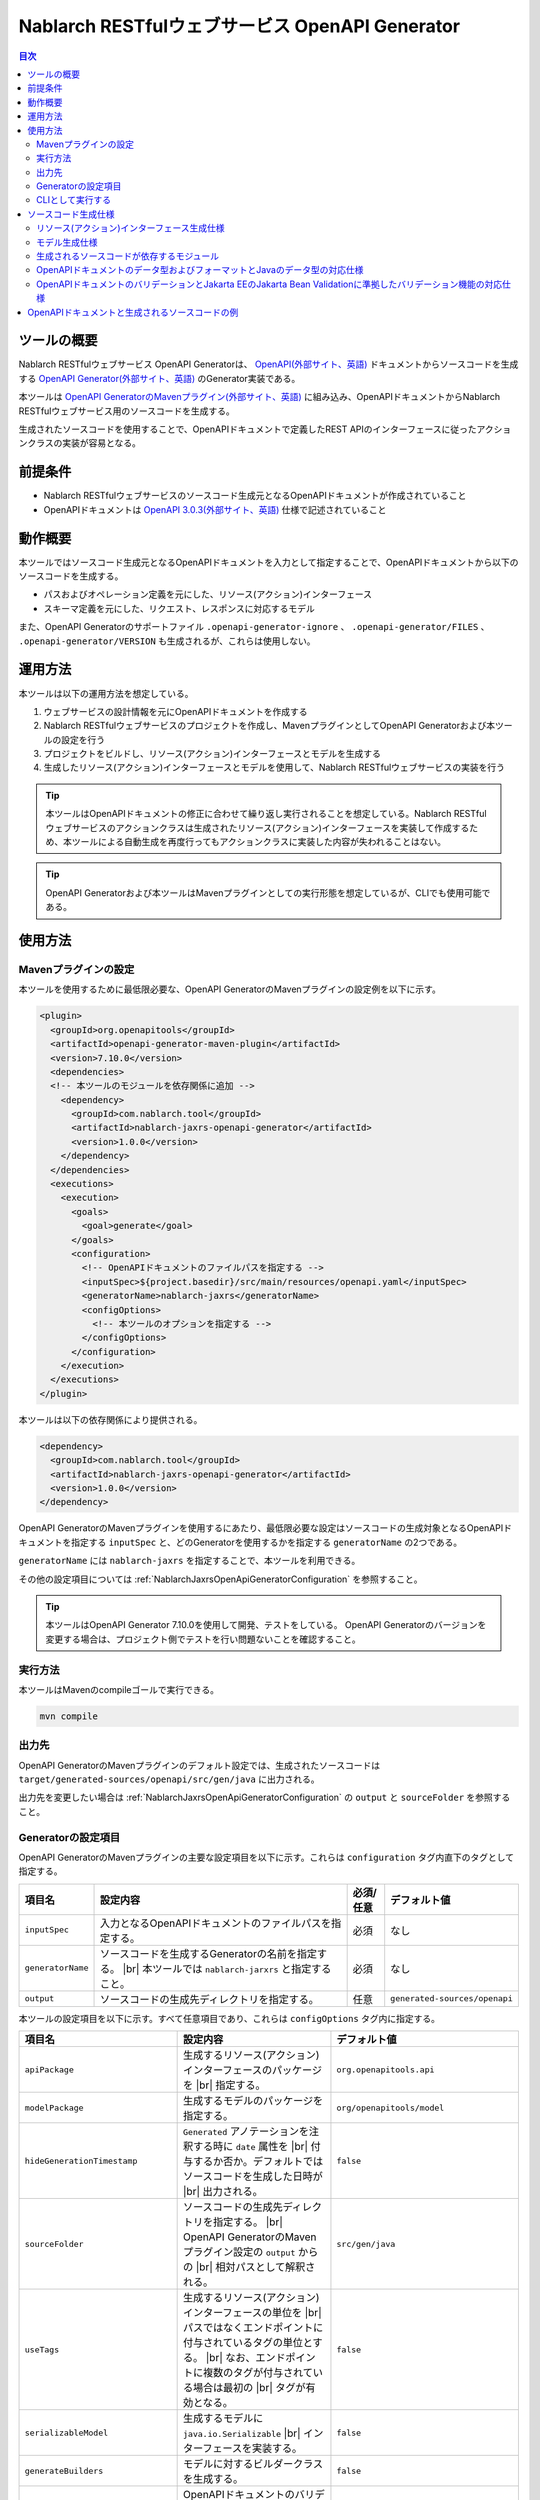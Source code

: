 .. _nablarch_jaxrs_openapi_generator:

====================================================
Nablarch RESTfulウェブサービス OpenAPI Generator
====================================================

.. contents:: 目次
  :depth: 2
  :local:

ツールの概要
-------------

Nablarch RESTfulウェブサービス OpenAPI Generatorは、 `OpenAPI(外部サイト、英語) <https://www.openapis.org/>`_ ドキュメントからソースコードを生成する  `OpenAPI Generator(外部サイト、英語) <https://openapi-generator.tech/>`_ のGenerator実装である。

本ツールは `OpenAPI GeneratorのMavenプラグイン(外部サイト、英語) <https://openapi-generator.tech/docs/plugins>`_ に組み込み、OpenAPIドキュメントからNablarch RESTfulウェブサービス用のソースコードを生成する。

生成されたソースコードを使用することで、OpenAPIドキュメントで定義したREST APIのインターフェースに従ったアクションクラスの実装が容易となる。

前提条件
---------

* Nablarch RESTfulウェブサービスのソースコード生成元となるOpenAPIドキュメントが作成されていること
* OpenAPIドキュメントは `OpenAPI 3.0.3(外部サイト、英語) <https://spec.openapis.org/oas/v3.0.3.html>`_ 仕様で記述されていること

動作概要
--------

本ツールではソースコード生成元となるOpenAPIドキュメントを入力として指定することで、OpenAPIドキュメントから以下のソースコードを生成する。

* パスおよびオペレーション定義を元にした、リソース(アクション)インターフェース
* スキーマ定義を元にした、リクエスト、レスポンスに対応するモデル

また、OpenAPI Generatorのサポートファイル ``.openapi-generator-ignore`` 、 ``.openapi-generator/FILES`` 、 ``.openapi-generator/VERSION`` も生成されるが、これらは使用しない。

運用方法
--------

本ツールは以下の運用方法を想定している。

#. ウェブサービスの設計情報を元にOpenAPIドキュメントを作成する
#. Nablarch RESTfulウェブサービスのプロジェクトを作成し、MavenプラグインとしてOpenAPI Generatorおよび本ツールの設定を行う
#. プロジェクトをビルドし、リソース(アクション)インターフェースとモデルを生成する
#. 生成したリソース(アクション)インターフェースとモデルを使用して、Nablarch RESTfulウェブサービスの実装を行う

.. tip::

  本ツールはOpenAPIドキュメントの修正に合わせて繰り返し実行されることを想定している。Nablarch RESTfulウェブサービスのアクションクラスは生成されたリソース(アクション)インターフェースを実装して作成するため、本ツールによる自動生成を再度行ってもアクションクラスに実装した内容が失われることはない。

.. tip::

  OpenAPI Generatorおよび本ツールはMavenプラグインとしての実行形態を想定しているが、CLIでも使用可能である。

使用方法
---------

Mavenプラグインの設定
===========================

本ツールを使用するために最低限必要な、OpenAPI GeneratorのMavenプラグインの設定例を以下に示す。

.. code-block:: xml

      <plugin>
        <groupId>org.openapitools</groupId>
        <artifactId>openapi-generator-maven-plugin</artifactId>
        <version>7.10.0</version>
        <dependencies>
        <!-- 本ツールのモジュールを依存関係に追加 -->
          <dependency>
            <groupId>com.nablarch.tool</groupId>
            <artifactId>nablarch-jaxrs-openapi-generator</artifactId>
            <version>1.0.0</version>
          </dependency>
        </dependencies>
        <executions>
          <execution>
            <goals>
              <goal>generate</goal>
            </goals>
            <configuration>
              <!-- OpenAPIドキュメントのファイルパスを指定する -->
              <inputSpec>${project.basedir}/src/main/resources/openapi.yaml</inputSpec>
              <generatorName>nablarch-jaxrs</generatorName>
              <configOptions>
                <!-- 本ツールのオプションを指定する -->
              </configOptions>
            </configuration>
          </execution>
        </executions>
      </plugin>

本ツールは以下の依存関係により提供される。

.. code-block:: xml

          <dependency>
            <groupId>com.nablarch.tool</groupId>
            <artifactId>nablarch-jaxrs-openapi-generator</artifactId>
            <version>1.0.0</version>
          </dependency>

OpenAPI GeneratorのMavenプラグインを使用するにあたり、最低限必要な設定はソースコードの生成対象となるOpenAPIドキュメントを指定する ``inputSpec`` と、どのGeneratorを使用するかを指定する ``generatorName`` の2つである。

``generatorName`` には ``nablarch-jaxrs`` を指定することで、本ツールを利用できる。

その他の設定項目については :ref:`NablarchJaxrsOpenApiGeneratorConfiguration` を参照すること。

.. tip::

  本ツールはOpenAPI Generator 7.10.0を使用して開発、テストをしている。
  OpenAPI Generatorのバージョンを変更する場合は、プロジェクト側でテストを行い問題ないことを確認すること。

実行方法
========

本ツールはMavenのcompileゴールで実行できる。

.. code-block:: text

  mvn compile

出力先
========

OpenAPI GeneratorのMavenプラグインのデフォルト設定では、生成されたソースコードは ``target/generated-sources/openapi/src/gen/java`` に出力される。  

出力先を変更したい場合は :ref:`NablarchJaxrsOpenApiGeneratorConfiguration` の ``output`` と ``sourceFolder``  を参照すること。

.. _NablarchJaxrsOpenApiGeneratorConfiguration:

Generatorの設定項目
===========================

OpenAPI GeneratorのMavenプラグインの主要な設定項目を以下に示す。これらは ``configuration`` タグ内直下のタグとして指定する。

==================  =========================================================  ==========  ===============================
項目名              設定内容                                                   必須/任意   デフォルト値
==================  =========================================================  ==========  ===============================
``inputSpec``       入力となるOpenAPIドキュメントのファイルパスを指定する。    必須        なし
``generatorName``   ソースコードを生成するGeneratorの名前を指定する。 |br|     必須        なし
                    本ツールでは ``nablarch-jarxrs`` と指定すること。
``output``          ソースコードの生成先ディレクトリを指定する。               任意        ``generated-sources/openapi``
==================  =========================================================  ==========  ===============================

本ツールの設定項目を以下に示す。すべて任意項目であり、これらは ``configOptions`` タグ内に指定する。

==================================== ==================================================================== =====================================================================
項目名                               設定内容                                                             デフォルト値
==================================== ==================================================================== =====================================================================
``apiPackage``                       生成するリソース(アクション)インターフェースのパッケージを |br|      ``org.openapitools.api``
                                     指定する。                 
``modelPackage``                     生成するモデルのパッケージを指定する。                               ``org/openapitools/model``
``hideGenerationTimestamp``          ``Generated`` アノテーションを注釈する時に ``date`` 属性を |br|      ``false``
                                     付与するか否か。デフォルトではソースコードを生成した日時が |br|
                                     出力される。
``sourceFolder``                     ソースコードの生成先ディレクトリを指定する。  |br|                   ``src/gen/java``
                                     OpenAPI GeneratorのMavenプラグイン設定の ``output`` からの |br|
                                     相対パスとして解釈される。
``useTags``                          生成するリソース(アクション)インターフェースの単位を |br|            ``false``
                                     パスではなくエンドポイントに付与されているタグの単位とする。 |br|
                                     なお、エンドポイントに複数のタグが付与されている場合は最初の |br|
                                     タグが有効となる。
``serializableModel``                生成するモデルに ``java.io.Serializable`` |br|                       ``false``
                                     インターフェースを実装する。
``generateBuilders``                 モデルに対するビルダークラスを生成する。                             ``false``
``useBeanValidation``                OpenAPIドキュメントのバリデーション定義から、生成する |br|           ``false``
                                     ソースコードにJakarta Bean Validationのアノテーションを |br|
                                     付与する。
``additionalModelTypeAnnotations``   生成するモデルのクラス宣言に追加のアノテーションを注釈する。 |br|    なし
                                     複数のアノテーションを追加する場合は ``;`` 区切りで指定する。
``additionalEnumTypeAnnotations``    生成するenum型に追加のアノテーションを注釈する。 |br|
                                     複数のアノテーションを追加する場合は ``;`` 区切りで指定する。        なし
``primitivePropertiesAsString``      モデルのプリミティブなデータ型のプロパティをすべて |br|              ``false``
                                     ``String`` として出力する。
``supportConsumesMediaTypes``        生成するリソース(アクション)インターフェースがリクエストを |br|      ``application/json,multipart/form-data``
                                     受け付けるメディアタイプを ``,`` 区切りで指定する。
``supportProducesMediaTypes``        生成するリソース(アクション)インターフェースがレスポンス |br|        ``application/json``
                                     とするメディアタイプを ``,`` 区切りで指定する。
==================================== ==================================================================== =====================================================================

.. _NablarchJaxrsOpenApiGeneratorAsCli:

CLIとして実行する
===========================

本ツールは主にMavenプラグインとして使用することを想定しているが、CLIとしても使用可能である。ここでは補足としてCLIでの実行方法を紹介する。

CLIとして実行するには、 `OpenAPI Generator 7.10.0のJARファイル(外部サイト) <https://repo1.maven.org/maven2/org/openapitools/openapi-generator-cli/7.10.0/openapi-generator-cli-7.10.0.jar>`_ および `本ツールのJARファイル(外部サイト) <https://repo1.maven.org/maven2/com/nablarch/tool/nablarch-jaxrs-openapi-generator/1.0.0/nablarch-jaxrs-openapi-generator-1.0.0.jar>`_ をダウンロードしてjavaコマンドで実行する。実行例を以下に示す。

.. code-block:: text

  java -cp openapi-generator-cli-7.10.0.jar:nablarch-jaxrs-openapi-generator-1.0.0.jar org.openapitools.codegen.OpenAPIGenerator generate --generator-name nablarch-jaxrs --input-spec openapi.yaml --output out --additional-properties=apiPackage=com.example.api,modelPackage=com.example.model,useBeanValidation=true,hideGenerationTimestamp=true

``--generator-name`` には ``nablarch-jaxrs`` を指定する。 :ref:`NablarchJaxrsOpenApiGeneratorConfiguration` のうちOpenAPI Generatorの設定項目はOpenAPI GeneratorのCLIでも指定できる。詳しくは以下のコマンドの結果を参照。

.. code-block:: text

  java -jar openapi-generator-cli-7.10.0.jar help generate

.. tip::

  OpenAPI Generatorの設定項目は、 ``--generator-name`` のようにハイフン区切りの形式になる。

:ref:`NablarchJaxrsOpenApiGeneratorConfiguration` のうち本ツール固有の設定項目については、 ``--additional-properties`` に ``key=value`` の形式で指定する。複数指定する場合は ``,`` 区切りでの指定となる。

.. tip::

  本ツール固有の設定項目は、 ``--additional-properties=hideGenerationTimestamp=true`` のように ``--additional-properties=`` に続けて項目名をそのまま指定する。


ソースコード生成仕様
------------------------

以降では、本ツールがOpenAPIドキュメントを元にソースコードを生成する仕様について記載する。

.. important::

  Nablarch RESTfulウェブサービスはJakarta RESTful Web Servicesが提供するすべてのアノテーションをサポートしているわけではないため、ここで記載する内容以外のOpenAPIドキュメントの内容は生成されるソースコードに反映されないことに注意すること。

  Nablarch RESTfulウェブサービスがサポートしているアノテーションについては :ref:`restful_web_service_architecture` および、ルーティングアダプタの :ref:`router_adaptor_path_annotation` を参照すること。

リソース(アクション)インターフェース生成仕様
===============================================

ここではリソース(アクション)インターフェースの生成仕様を記載する。 :ref:`rest_feature_details-method_signature` に則った形で生成するのでこちらも参照すること。

リソース(アクション)インターフェースの生成単位や型定義に関する仕様を以下に示す。

* OpenAPIドキュメントに定義されたパスおよびオペレーションの情報を元に生成する。
* Javaのインターフェースとして生成する。
* リソース(アクション)インターフェースの生成単位は、以下から選択する。

  * デフォルトではOpenAPIドキュメントのパスの第一階層でまとめられたものとなる。
  * ``useTags`` を ``true`` にした場合はオペレーションに付与されているタグの単位となる。

* リソース(アクション)インターフェースの宣言には ``Path`` アノテーションを注釈する。
* ``Generated`` アノテーションを注釈する。

リソース(アクション)インターフェースのメソッド生成に関する仕様を以下に示す。

**メソッド宣言に注釈するアノテーション**

================== ====================================================================================================
アノテーション     説明
================== ====================================================================================================
``GET``            オペレーションのHTTPメソッドがGETの場合に注釈する。
``POST``           オペレーションのHTTPメソッドがPOSTの場合に注釈する。
``PUT``            オペレーションのHTTPメソッドがPUTの場合に注釈する。
``DELETE``         オペレーションのHTTPメソッドがDELETEの場合に注釈する。
``PATCH``          オペレーションのHTTPメソッドがPATCHの場合に注釈する。
``HEAD``           オペレーションのHTTPメソッドがHEADの場合に注釈する。
``OPTIONS``        オペレーションのHTTPメソッドがOPTIONSの場合に注釈する。
``Consumes``       リクエストのコンテンツタイプがある場合に注釈する。
``Produces``       レスポンスのコンテンツタイプがあり、 ``type: string`` かつ ``format: binary`` 以外の場合に注釈する。
``Valid``          リクエストボディがあり、 ``useBeanValidation``  が ``true`` の場合に注釈する。
================== ====================================================================================================

.. tip::

  ``type: string`` かつ ``format: binary`` はファイルダウンロードを意味しており、この場合のコンテンツタイプは :java:extdoc:`HttpResponse#setContentType<nablarch.fw.web.HttpResponse.setContentType(java.lang.String)>` を使用して設定する。

**メソッド名の生成仕様**

* OpenAPIドキュメントの ``operationId`` 要素の値をメソッド名として使用する。
* ``operationId`` 要素が指定されていない場合は、 パスの値とHTTPメソッド名を組み合わせてメソッド名を生成する。

**メソッド引数の生成仕様**

====================================================================== =============================================================================================================================
メソッド引数の型                                                       説明
====================================================================== =============================================================================================================================
リクエストモデルの型                                                   リクエストボディを受け取り、かつリクエストのコンテンツタイプがマルチパート以外の場合、対応するモデルの型の引数を設定する。
:java:extdoc:`JaxRsHttpRequest <nablarch.fw.jaxrs.JaxRsHttpRequest>`   常に生成し、引数に設定する。
:java:extdoc:`ExecutionContext <nablarch.fw.ExecutionContext>`         常に生成し、引数に設定する。
====================================================================== =============================================================================================================================

.. tip::

  * RESTfulウェブサービスはJakarta RESTful Web Servicesで規定されている ``PathParam`` や ``QueryParam`` 等には対応していないため、 ``parameters`` の定義はメソッド引数には反映されない。これらの情報は :java:extdoc:`JaxRsHttpRequest <nablarch.fw.jaxrs.JaxRsHttpRequest>` より取得する。
  * リクエストのコンテンツタイプが ``multipart/form-data`` の場合は、リクエストモデルの型の引数は生成されない。アップロードされたファイルは :java:extdoc:`JaxRsHttpRequest <nablarch.fw.jaxrs.JaxRsHttpRequest>` より取得する。

**メソッド戻り値の生成仕様**

====================================================================== ==========================================================================================
メソッド戻り値の型                                                     説明
====================================================================== ==========================================================================================
:java:extdoc:`EntityResponse <nablarch.fw.jaxrs.EntityResponse>`       レスポンスがモデルの場合に生成する。型パラメータにはモデルの型を反映する。
:java:extdoc:`HttpResponse <nablarch.fw.web.HttpResponse>`             レスポンスがモデルでない場合やHTTPステータスコードが ``200`` 以外の場合に生成する。
====================================================================== ==========================================================================================

モデル生成仕様
===============

モデルの生成単位や型定義に関する仕様を以下に示す。

* スキーマとして定義しているモデルに対して生成する。
* Javaのクラスとして生成する。
* ``JsonTypeName`` アノテーションを注釈する。
* ``Generated`` アノテーションを注釈する。

モデルのプロパティに関する生成仕様を以下に示す。

* OpenAPIドキュメントのスキーマに定義されたフィールドに対応するプロパティを生成する。
* プロパティに対するgetterおよびsetterを生成し、 ``JsonProperty`` アノテーションを注釈する。
* プロパティの値を設定してモデル自身の型を返す、メソッドチェインが可能なメソッドを生成する。
* ``useBeanValidation`` が ``true`` かつOpenAPIドキュメントにバリデーション定義がある場合、Jakarta Bean Validationのアノテーションを注釈する。
* 注釈するJakarta Bean Validationのアノテーションは、Nablarchの提供する :ref:`Jakarta EEのJakarta Bean Validationに準拠したバリデーション機能<bean_validation>` およびJakarta EE標準の :java:extdoc:`jakarta.validation.constraints` パッケージのものを使用する。

OpenAPIドキュメントでのデータ型やフォーマットとJavaのデータ型との対応仕様は :ref:`openapi_datatypes_format_to_java_datatypes` 、バリデーション定義とJakarta Bean Validationのアノテーションの対応仕様は :ref:`openapi_property_to_jaka_bean_validation` に記載する。

モデルのその他の生成仕様を以下に示す。

* ``hashCode`` 、 ``equals`` 、 ``toString`` メソッドを生成する。

生成されるソースコードが依存するモジュール
==================================================

本ツールで生成されるソースコードをビルドするには、依存関係に以下のモジュールが必要になる。

.. code-block:: xml

    <dependency>
      <groupId>com.nablarch.framework</groupId>
      <artifactId>nablarch-fw-jaxrs</artifactId>
    </dependency>
    <dependency>
       <groupId>com.nablarch.framework</groupId>
       <artifactId>nablarch-core-validation-ee</artifactId>
    </dependency>
    <dependency>
      <groupId>jakarta.ws.rs</groupId>
      <artifactId>jakarta.ws.rs-api</artifactId>
    </dependency>
    <dependency>
      <groupId>jakarta.annotation</groupId>
      <artifactId>jakarta.annotation-api</artifactId>
    </dependency>
    <dependency>
      <groupId>com.fasterxml.jackson.core</groupId>
      <artifactId>jackson-annotations</artifactId>
      <version>2.17.1</version>
    </dependency>

RESTfulウェブサービスのブランクプロジェクトに、 ``jakarta.annotation-api`` および ``jackson-annotations`` を追加すればよい。

.. _openapi_datatypes_format_to_java_datatypes:

OpenAPIドキュメントのデータ型およびフォーマットとJavaのデータ型の対応仕様
===========================================================================

OpenAPIドキュメント上で定義されたデータ型とフォーマットに対して、本ツールによるJavaのデータ型の対応表を以下に示す。

=================================== ======================================== =======================================================
OpenAPIでのデータ型( ``type`` )     OpenAPIでのフォーマット( ``format`` )    モデルのプロパティのデータ型
=================================== ======================================== =======================================================
``integer``                                                                  ``java.lang.Integer``
``integer``                         ``int32``                                ``java.lang.Integer``
``integer``                         ``int64``                                ``java.lang.Long``
``number``                                                                   ``java.math.BigDecimal``
``number``                          ``float``                                ``java.lang.Float``
``number``                          ``double``                               ``java.lang.Double``
``boolean``                                                                  ``java.lang.Boolean``
``string``                                                                   ``java.lang.String``
``string``                          ``byte``                                 ``byte[]``
``string``                          ``date``                                 ``java.time.LocalDate``
``string``                          ``date-time``                            ``java.time.OffsetDateTime``
``string``                          ``number``                               ``java.math.BigDecimal``
``string``                          ``uuid``                                 ``java.util.UUID``
``string``                          ``uri``                                  ``java.net.URI``
``string``                                                                   enum ( ``enum`` を指定すると対応するEnum型を生成する )
``array``                                                                    ``java.util.List``
``array``                                                                    ``java.util.Set`` ( ``uniqueItems: true`` の場合)
``object``                                                                   対応するモデルの型
``object``                                                                   対応する型がない場合は ``java.lang.Object``
=================================== ======================================== =======================================================

.. tip::

  * ``type: string`` かつ ``format: binary`` はリクエストのコンテンツタイプが ``multipart/form-data`` の場合のみ利用可能で、それ以外コンテンツタイプやレスポンスのモデル定義内で使用した場合はモデルの生成を中止する。
  * ``type: string`` の場合は上記表以外にも多数のフォーマットがあるが、すべて ``java.lang.String`` として生成する。

.. _openapi_property_to_jaka_bean_validation:

OpenAPIドキュメントのバリデーションとJakarta EEのJakarta Bean Validationに準拠したバリデーション機能の対応仕様
==============================================================================================================

本ツールでは ``useBeanValidation`` のデフォルト値が ``false`` のため、OpenAPIドキュメントの定義に関わらずデフォルトではJakarta Bean Validationのアノテーションは生成しないが、 ``true`` とした場合は以下の対応表に沿ってプロパティにJakarta Bean Validationのアノテーションを注釈する。

=================================== ======================================== ========================================== ============================================================================================================
OpenAPIでのデータ型( ``type`` )     OpenAPIでのフォーマット( ``format`` )    OpenAPIで使用しているプロパティ            注釈するJakarta Bean Validationのアノテーション
=================================== ======================================== ========================================== ============================================================================================================
``integer``                         (フォーマットは問わない)                 ``required``                               :java:extdoc:`Required <nablarch.core.validation.ee.Required>`
``integer``                                                                  ``minimum`` および ``maximum``             :java:extdoc:`NumberRange(min = {minimum}, max = {maximum}) <nablarch.core.validation.ee.NumberRange>`
``integer``                         ``int32``                                ``required``                               :java:extdoc:`Required <nablarch.core.validation.ee.Required>`
``integer``                         ``int32``                                ``minimum`` および ``maximum``             :java:extdoc:`NumberRange(min = {minimum}, max = {maximum}) <nablarch.core.validation.ee.NumberRange>`
``integer``                         ``int64``                                ``required``                               :java:extdoc:`Required <nablarch.core.validation.ee.Required>`
``integer``                         ``int64``                                ``minimum`` および ``maximum``             :java:extdoc:`NumberRange(min = {minimum}, max = {maximum}) <nablarch.core.validation.ee.NumberRange>`
``number``                          (フォーマットは問わない)                 ``required``                               :java:extdoc:`Required <nablarch.core.validation.ee.Required>`
``number``                                                                   ``minimum`` および ``maximum``             :java:extdoc:`DecimalRange(min = "{minimum}", max = "{maximum}") <nablarch.core.validation.ee.DecimalRange>`
``number``                          ``float``                                ``required``                               :java:extdoc:`Required <nablarch.core.validation.ee.Required>`
``number``                          ``float``                                ``minimum`` および ``maximum``             :java:extdoc:`DecimalRange(min = "{minimum}", max = "{maximum}") <nablarch.core.validation.ee.DecimalRange>`
``number``                          ``double``                               ``required``                               :java:extdoc:`Required <nablarch.core.validation.ee.Required>`
``number``                          ``double``                               ``minimum`` および ``maximum``             :java:extdoc:`DecimalRange(min = "{minimum}", max = "{maximum}") <nablarch.core.validation.ee.DecimalRange>`
``boolean``                                                                  ``required``                               :java:extdoc:`Required <nablarch.core.validation.ee.Required>`
``string``                          (フォーマットは問わない)                 ``required``                               :java:extdoc:`Required <nablarch.core.validation.ee.Required>`
``string``                                                                   ``minLength`` および ``maxLength``         :java:extdoc:`Length(min = {minLength}, max = {maxLength}) <nablarch.core.validation.ee.Length>`
``string``                                                                   ``pattern``                                :java:extdoc:`Pattern(regexp = "{pattern}")<jakarta.validation.constraints.Pattern>`
``array``                                                                    ``required``                               :java:extdoc:`Required <nablarch.core.validation.ee.Required>`
``array``                                                                    ``minItems`` および ``maxItems``           :java:extdoc:`Size(min = {minItems}, max = {maxItems}) <nablarch.core.validation.ee.Size>`
=================================== ======================================== ========================================== ============================================================================================================

.. tip::

  * ``multipleOf`` 、 ``exclusiveMinimum`` 、 ``exclusiveMaximum`` 、 ``minProperties`` 、 ``maxProperties`` には対応していない。
  * ``minimum`` および ``maximum`` 、 ``minLength`` および ``maxLength`` 、 ``minItems`` および ``maxItems`` はどちらか片方だけでも指定可能。
  * Javaのデータ型が ``java.math.BigDecimal`` 、 ``java.util.List`` 、 ``java.util.Set`` またはモデルの場合は ``Valid`` アノテーションを注釈する。
  * :java:extdoc:`Pattern<jakarta.validation.constraints.Pattern>` のみJakarta Beab Validation標準のアノテーションを注釈し、それ以外はNablarchの提供する :ref:`Jakarta EEのJakarta Bean Validationに準拠したバリデーション機能<bean_validation>` のアノテーションを注釈する。

OpenAPI仕様で規定されている範囲では、必須定義と長さチェック、正規表現によるチェックしか行えないため業務アプリケーションのバリデーションとしては不足することが想定される。

このため、OpenAPI仕様の範囲ではバリデーションの要件を満たすことができず別途実装が必要となり、結果として自動生成したモデルと手動で実装したフォーム等でバリデーション定義が分散されやすい状況になる。

Nablarchではバリデーション定義は自動生成したモデルと同じ定義のフォーム等を作成し、 :java:extdoc:`BeanUtil <nablarch.core.beans.BeanUtil>` を使用してプロパティ値をコピー後、バリデーションを実施することを想定している。

本ツールがデフォルトでJakarta Bean Validationのアノテーションを出力しないのはこのためである。

OpenAPIドキュメントと生成されるソースコードの例
------------------------------------------------

以下に、OpenAPIドキュメントと生成されるソースコードの例を記載する。

なお、記載しているOpenAPIドキュメントと生成されるソースコードの例は、イメージを掴むことを目的とするため抜粋しての記載としている。

**OpenAPIドキュメントのパスおよびオペレーションの定義とソースコードの生成例**

OpenAPIドキュメント例

.. code-block:: yaml

  /projects:
    post:
      tags:
      - project
      summary: プロジェクトを登録する
      description: プロジェクトを登録する
      operationId: createProject
      requestBody:
        description: プロジェクト登録情報
        content:
          application/json:
            schema:
              $ref: '#/components/schemas/ProjectCreateRequest'
      responses:
        "200":
          description: 登録したプロジェクト情報
          content:
            application/json:
              schema:
                $ref: '#/components/schemas/ProjectResponse'
  /projects/{id}:
    get:
      tags:
      - project
      summary: プロジェクトを取得する
      description: プロジェクトIDを指定してプロジェクトを取得する
      operationId: findProjectById
      parameters:
      - name: id
        in: path
        description: ID
        required: true
        schema:
          type: string
      responses:
        "200":
          description: 取得したプロジェクト情報
          content:
            application/json:
              schema:
                $ref: '#/components/schemas/ProjectResponse'
        "404":
          description: プロジェクトが見つからなかった場合

本ツールにより生成されるリソース(アクション)インターフェース例

.. code-block:: java

  @Path("/projects")
  @jakarta.annotation.Generated(value = "nablarch.tool.openapi.codegen.JavaNablarchJaxrsServerCodegen", date = "2024-12-10T13:54:26.470544738+09:00[Asia/Tokyo]", comments = "Generator version: 7.10.0")
  public interface ProjectsApi {
      /**
       * POST  : プロジェクトを登録する
       *
       * プロジェクトを登録する
       *
       * @param projectCreateRequest プロジェクト登録情報
       * @param jaxRsHttpRequest HTTPリクエスト
       * @param context ハンドラ実行コンテキスト
       * @return 登録したプロジェクト情報
       */
      @POST
      @Consumes({ "application/json" })
      @Produces({ "application/json" })
      EntityResponse<ProjectResponse> createProject(ProjectCreateRequest projectCreateRequest, JaxRsHttpRequest jaxRsHttpRequest, ExecutionContext context);

      /**
       * GET /{id} : プロジェクトを取得する
       *
       * プロジェクトIDを指定してプロジェクトを取得する
       *
       * @param jaxRsHttpRequest HTTPリクエスト
       * @param context ハンドラ実行コンテキスト
       * @return 取得したプロジェクト情報
       * @return プロジェクトが見つからなかった場合
       */
      @GET
      @Path("/{id}")
      @Produces({ "application/json" })
      EntityResponse<ProjectResponse> findProjectById(JaxRsHttpRequest jaxRsHttpRequest, ExecutionContext context);

  }

**OpenAPIドキュメントのスキーマの定義とソースコードの生成例**

OpenAPIドキュメント例

.. code-block:: yaml

    ProjectResponse:
      description: プロジェクト情報
      type: object
      properties:
        id:
          format: uuid
          description: プロジェクトID
          type: string
        name:
          description: プロジェクト名
          type: string
        sales:
          format: int64
          description: 売上
          type: integer
        startDate:
          format: date
          description: 開始日
          type: string
        endDate:
          format: date
          description: 終了日
          type: string

本ツールにより生成されるモデル例

.. code-block:: java

  @JsonTypeName("ProjectResponse")
  @jakarta.annotation.Generated(value = "nablarch.tool.openapi.codegen.JavaNablarchJaxrsServerCodegen", date = "2024-12-10T13:54:26.470544738+09:00[Asia/Tokyo]", comments = "Generator version: 7.10.0")
  public class ProjectResponse   {
    private UUID id;
    private String name;
    private Long sales;
    private LocalDate startDate;
    private LocalDate endDate;
   
      /**
       * プロジェクトID
       */
      public ProjectResponse id(UUID id) {
          this.id = id;
          return this;
      }
   
      
      @JsonProperty("id")
      public UUID getId() {
          return id;
      }
   
      @JsonProperty("id")
      public void setId(UUID id) {
          this.id = id;
      }
   
      /**
       * プロジェクト名
       */
      public ProjectResponse name(String name) {
          this.name = name;
          return this;
      }
   
      
      @JsonProperty("name")
      public String getName() {
          return name;
      }
   
      @JsonProperty("name")
      public void setName(String name) {
          this.name = name;
      }
   
      /**
       * 売上
       */
      public ProjectResponse sales(Long sales) {
          this.sales = sales;
          return this;
      }
   
      
      @JsonProperty("sales")
      public Long getSales() {
          return sales;
      }
   
      @JsonProperty("sales")
      public void setSales(Long sales) {
          this.sales = sales;
      }
   
      /**
       * 開始日
       */
      public ProjectResponse startDate(LocalDate startDate) {
          this.startDate = startDate;
          return this;
      }
   
      
      @JsonProperty("startDate")
      public LocalDate getStartDate() {
          return startDate;
      }
   
      @JsonProperty("startDate")
      public void setStartDate(LocalDate startDate) {
          this.startDate = startDate;
      }
   
      /**
       * 終了日
       */
      public ProjectResponse endDate(LocalDate endDate) {
          this.endDate = endDate;
          return this;
      }
   
      
      @JsonProperty("endDate")
      public LocalDate getEndDate() {
          return endDate;
      }
   
      @JsonProperty("endDate")
      public void setEndDate(LocalDate endDate) {
          this.endDate = endDate;
      }

      // hashCode、equals、toString等は省略
  }

**ファイルアップロードの定義例**

OpenAPIドキュメント例

.. code-block:: yaml

  ## パスおよびオペレーション
  /customers/upload:
    post:
      tags:
      - customer
      summary: 顧客CSVファイルをアップロードする
      description: 顧客CSVファイルをアップロードして顧客情報を取り込む
      operationId: uploadCustomersCsvFile
      requestBody:
        description: 顧客CSVファイル情報
        content:
          multipart/form-data:
            schema:
              $ref: '#/components/schemas/CustomersCsvFileUploadRequest'
      responses:
        "200":
          description: 顧客CSVファイルアップロード取り込み結果
          content:
            application/json:
              schema:
                $ref: '#/components/schemas/CustomersCsvFileUploadResultResponse'


    ## スキーマ
    CustomersCsvFileUploadRequest:
      description: 顧客CSVファイル情報
      required:
      - fileName
      - file
      type: object
      properties:
        fileName:
          description: ファイル名
          type: string
        file:
          description: 顧客CSVファイル
          type: string
          format: binary

本ツールにより生成されるリソース(アクション)インターフェース例

.. code-block:: java

  @Path("/customers/upload")
  @jakarta.annotation.Generated(value = "nablarch.tool.openapi.codegen.JavaNablarchJaxrsServerCodegen", date = "2024-12-10T14:36:36.602623815+09:00[Asia/Tokyo]", comments = "Generator version: 7.10.0")
  public interface CustomersApi {
      /**
       * POST  : 顧客CSVファイルをアップロードする
       *
       * 顧客CSVファイルをアップロードして顧客情報を取り込む
       *
       * @param jaxRsHttpRequest HTTPリクエスト
       * @param context ハンドラ実行コンテキスト
       * @return 顧客CSVファイルアップロード取り込み結果
       */
      @POST
      @Consumes({ "multipart/form-data" })
      @Produces({ "application/json" })
      EntityResponse<CustomersCsvFileUploadResultResponse> uploadCustomersCsvFile(JaxRsHttpRequest jaxRsHttpRequest, ExecutionContext context);

  }

.. tip::

  ファイルアップロードの場合、リクエストのコンテンツタイプには ``multipart/form-data`` を指定する。またアップロードファイルには ``type: string`` かつ ``format: binary`` を指定する。この時、スキーマに対応するモデルのソースコードは生成されない。アップロードされたファイルは :java:extdoc:`JaxRsHttpRequest <nablarch.fw.jaxrs.JaxRsHttpRequest>` より取得する。

**ファイルダウンロードの定義例**

OpenAPIドキュメント例

.. code-block:: yaml

  /customers/upload:
    get:
      tags:
      - customer
      summary: 顧客情報をCSVファイルとしてダウンロードする
      description: 顧客情報をCSVファイルとしてダウンロードする
      operationId: downloadCustomersCsvFile
      responses:
        "200":
          description: 顧客CSVファイル
          content:
            text/csv:
              schema:
                type: string
                format: binary

本ツールにより生成されるリソース(アクション)インターフェース例

.. code-block:: java

  @Path("/customers/upload")
  @jakarta.annotation.Generated(value = "nablarch.tool.openapi.codegen.JavaNablarchJaxrsServerCodegen", date = "2024-12-10T14:48:03.670170037+09:00[Asia/Tokyo]", comments = "Generator version: 7.10.0")
  public interface CustomersApi {
      /**
       * GET  : 顧客情報をCSVファイルとしてダウンロードする
       *
       * 顧客情報をCSVファイルとしてダウンロードする
       *
       * @param jaxRsHttpRequest HTTPリクエスト
       * @param context ハンドラ実行コンテキスト
       * @return 顧客CSVファイル
       */
      @GET
      HttpResponse downloadCustomersCsvFile(JaxRsHttpRequest jaxRsHttpRequest, ExecutionContext context);

  }

.. tip::

  ファイルダウンロードではレスポンスのコンテンツタイプは任意となる。レスポンスのスキーマ定義は ``type: string`` かつ ``format: binary`` とし、ダウンロードするファイルの内容やレスポンスヘッダは :java:extdoc:`HttpResponse <nablarch.fw.web.HttpResponse>` を使って設定する。


.. |br| raw:: html

  <br />
